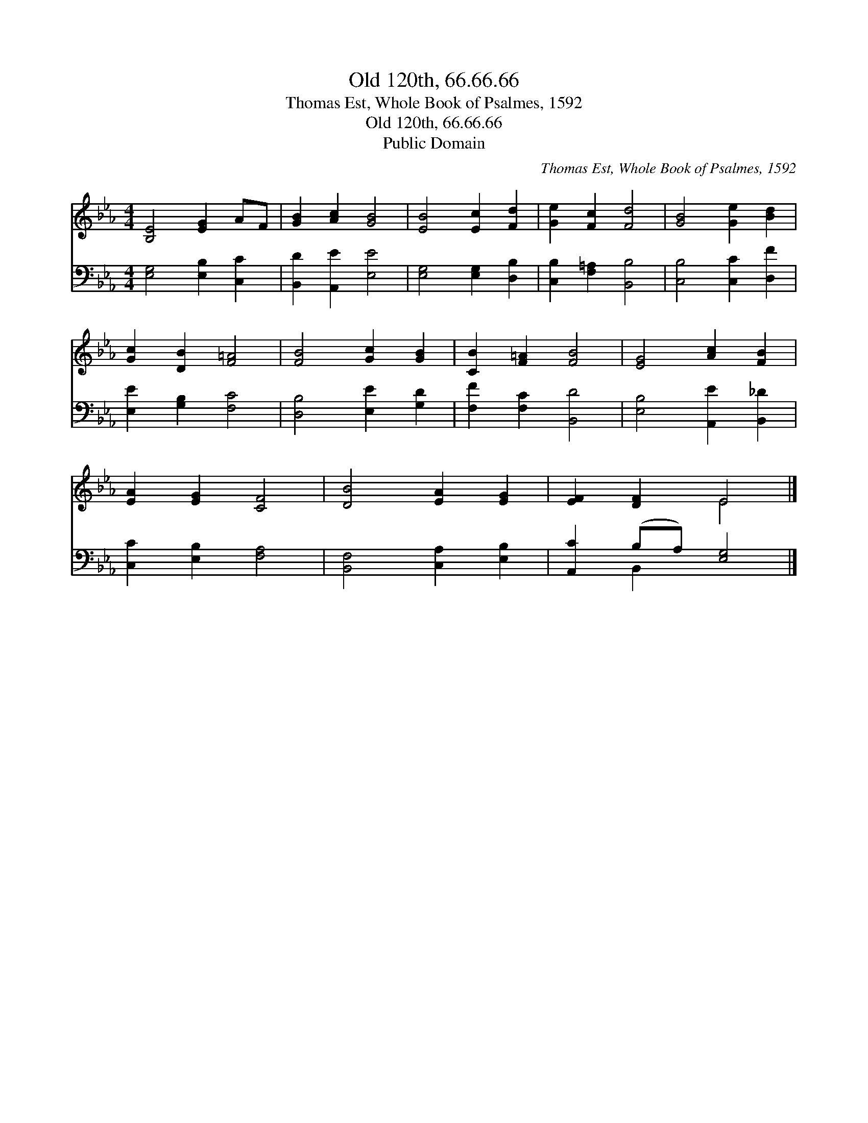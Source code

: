 X:1
T:Old 120th, 66.66.66
T:Thomas Est, Whole Book of Psalmes, 1592
T:Old 120th, 66.66.66
T:Public Domain
C:Thomas Est, Whole Book of Psalmes, 1592
Z:Public Domain
%%score ( 1 2 ) ( 3 4 )
L:1/8
M:4/4
K:Eb
V:1 treble 
V:2 treble 
V:3 bass 
V:4 bass 
V:1
 [B,E]4 [EG]2 AF | [GB]2 [Ac]2 [GB]4 | [EB]4 [Ec]2 [Fd]2 | [Ge]2 [Fc]2 [Fd]4 | [GB]4 [Ge]2 [Bd]2 | %5
 [Gc]2 [DB]2 [F=A]4 | [FB]4 [Gc]2 [GB]2 | [CB]2 [F=A]2 [FB]4 | [EG]4 [Ac]2 [FB]2 | %9
 [EA]2 [EG]2 [CF]4 | [DB]4 [EA]2 [EG]2 | [EF]2 [DF]2 E4 |] %12
V:2
 x8 | x8 | x8 | x8 | x8 | x8 | x8 | x8 | x8 | x8 | x8 | x4 E4 |] %12
V:3
 [E,G,]4 [E,B,]2 [C,C]2 | [B,,D]2 [A,,E]2 [E,E]4 | [E,G,]4 [E,G,]2 [D,B,]2 | %3
 [C,B,]2 [F,=A,]2 [B,,B,]4 | [C,B,]4 [C,C]2 [D,F]2 | [E,E]2 [G,B,]2 [F,C]4 | %6
 [D,B,]4 [E,E]2 [G,D]2 | [F,F]2 [F,C]2 [B,,D]4 | [E,B,]4 [A,,E]2 [B,,_D]2 | %9
 [C,C]2 [E,B,]2 [F,A,]4 | [B,,F,]4 [C,A,]2 [E,B,]2 | [A,,C]2 (B,A,) [E,G,]4 |] %12
V:4
 x8 | x8 | x8 | x8 | x8 | x8 | x8 | x8 | x8 | x8 | x8 | x2 B,,2 x4 |] %12

